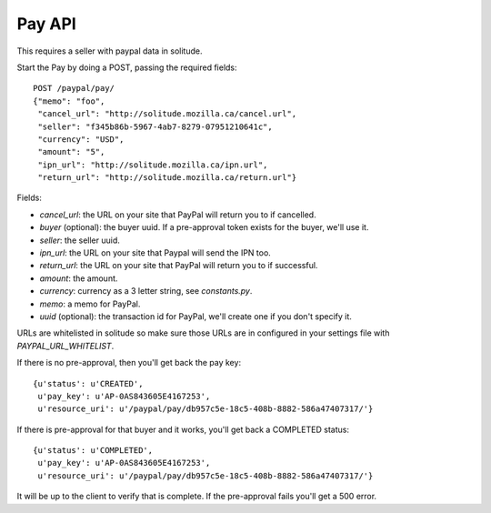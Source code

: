 .. _pay:

========================
Pay API
========================

This requires a seller with paypal data in solitude.

Start the Pay by doing a POST, passing the required fields::

        POST /paypal/pay/
        {"memo": "foo",
         "cancel_url": "http://solitude.mozilla.ca/cancel.url",
         "seller": "f345b86b-5967-4ab7-8279-07951210641c",
         "currency": "USD",
         "amount": "5",
         "ipn_url": "http://solitude.mozilla.ca/ipn.url",
         "return_url": "http://solitude.mozilla.ca/return.url"}

Fields:

* `cancel_url`: the URL on your site that PayPal will return you to if
  cancelled.
* `buyer` (optional): the buyer uuid. If a pre-approval token exists for the
  buyer, we'll use it.
* `seller`: the seller uuid.
* `ipn_url`: the URL on your site that Paypal will send the IPN too.
* `return_url`: the URL on your site that PayPal will return you to if
  successful.
* `amount`: the amount.
* `currency`: currency as a 3 letter string, see `constants.py`.
* `memo`: a memo for PayPal.
* `uuid` (optional): the transaction id for PayPal, we'll create one if you
  don't specify it.

URLs are whitelisted in solitude so make sure those URLs are in configured in
your settings file with `PAYPAL_URL_WHITELIST`.

If there is no pre-approval, then you'll get back the pay key::

        {u'status': u'CREATED',
         u'pay_key': u'AP-0AS843605E4167253',
         u'resource_uri': u'/paypal/pay/db957c5e-18c5-408b-8882-586a47407317/'}

If there is pre-approval for that buyer and it works, you'll get back
a COMPLETED status::

        {u'status': u'COMPLETED',
         u'pay_key': u'AP-0AS843605E4167253',
         u'resource_uri': u'/paypal/pay/db957c5e-18c5-408b-8882-586a47407317/'}

It will be up to the client to verify that is complete. If the pre-approval
fails you'll get a 500 error.
